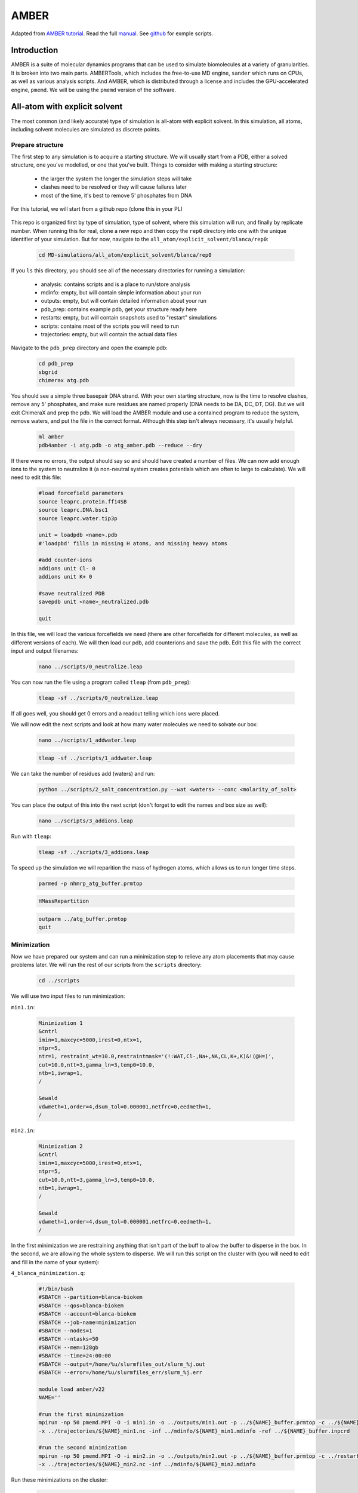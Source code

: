AMBER
=====

Adapted from `AMBER tutorial <https://ambermd.org/tutorials/basic/tutorial15/index.php>`_.
Read the full `manual <https://ambermd.org/doc12/Amber22.pdf>`_. 
See `github <https://github.com/Luger-Lab/MD-simulations>`_ for exmple scripts.

Introduction
~~~~~~~~~~~~

.. image:: amber_workflow.png
   :width: 300
   :align: right

AMBER is a suite of molecular dynamics programs that can be used to simulate
biomolecules at a variety of granularities. It is broken into two main parts.
AMBERTools, which includes the free-to-use MD engine, ``sander`` which runs on 
CPUs, as well as various analysis scripts. And AMBER, which is distributed 
through a license and includes the GPU-accelerated engine, ``pmemd``. We will
be using the ``pmemd`` version of the software.

All-atom with explicit solvent
~~~~~~~~~~~~~~~~~~~~~~~~~~~~~~

The most common (and likely accurate) type of simulation is all-atom with 
explicit solvent. In this simulation, all atoms, including solvent molecules
are simulated as discrete points. 

Prepare structure
-----------------

The first step to any simulation is to acquire a starting structure. We will 
usually start from a PDB, either a solved structure, one you've modelled, or 
one that you've built. Things to consider with making a starting structure:

   -  the larger the system the longer the simulation steps will take
   -  clashes need to be resolved or they will cause failures later
   -  most of the time, it's best to remove 5' phosphates from DNA 

For this tutorial, we will start from a github repo (clone this in your PL)

   .. code-block:: bash
      biokem-interactive
      cd <test_location>
      git clone git@github.com:Luger-Lab/MD-simulations.git

This repo is organized first by type of simulation, type of solvent, where 
this simulation will run, and finally by replicate number. When running this for real,
clone a new repo and then copy the ``rep0`` directory into one with the unique
identifier of your simulation. But for now, navigate to the 
``all_atom/explicit_solvent/blanca/rep0``:

   .. code-block:: bash
      
      cd MD-simulations/all_atom/explicit_solvent/blanca/rep0

If you ``ls`` this directory, you should see all of the necessary directories for 
running a simulation:

   -  analysis: contains scripts and is a place to run/store analysis
   -  mdinfo: empty, but will contain simple information about your run
   -  outputs: empty, but will contain detailed information about your run
   -  pdb_prep: contains example pdb, get your structure ready here
   -  restarts: empty, but will contain snapshots used to "restart" simulations
   -  scripts: contains most of the scripts you will need to run
   -  trajectories: empty, but will contain the actual data files 

Navigate to the ``pdb_prep`` directory and open the example pdb:

   .. code-block:: bash

      cd pdb_prep
      sbgrid 
      chimerax atg.pdb

You should see a simple three basepair DNA strand. With your own starting structure, 
now is the time to resolve clashes, remove any 5' phosphates, and make sure residues
are named properly (DNA needs to be DA, DC, DT, DG). But we will exit
ChimeraX and prep the pdb. We will load the AMBER module and use a contained program
to reduce the system, remove waters, and put the file in the correct format. Although
this step isn't always necessary, it's usually helpful.

   .. code-block:: bash
      
      ml amber
      pdb4amber -i atg.pdb -o atg_amber.pdb --reduce --dry 

If there were no errors, the output should say so and should have created a number of 
files. We can now add enough ions to the system to neutralize it (a non-neutral system
creates potentials which are often to large to calculate). We will need to edit this file:

   .. code-block:: bash

      #load forcefield parameters
      source leaprc.protein.ff14SB  
      source leaprc.DNA.bsc1
      source leaprc.water.tip3p

      unit = loadpdb <name>.pdb 
      #'loadpbd' fills in missing H atoms, and missing heavy atoms

      #add counter-ions
      addions unit Cl- 0
      addions unit K+ 0

      #save neutralized PDB
      savepdb unit <name>_neutralized.pdb

      quit

In this file, we will load the various forcefields we need (there are other forcefields for
different molecules, as well as different versions of each). We will then load our pdb, add
counterions and save the pdb. Edit this file with the correct input and output filenames:

   .. code-block:: bash

      nano ../scripts/0_neutralize.leap

You can now run the file using a program called ``tleap`` (from ``pdb_prep``):

   .. code-block:: bash
      
      tleap -sf ../scripts/0_neutralize.leap

If all goes well, you should get 0 errors and a readout telling which ions were placed.

We will now edit the next scripts and look at how many water molecules we need to 
solvate our box:

   .. code-block:: bash
      
      nano ../scripts/1_addwater.leap

   .. code-block:: bash

      tleap -sf ../scripts/1_addwater.leap

We can take the number of residues add (waters) and run:

   .. code-block:: bash

      python ../scripts/2_salt_concentration.py --wat <waters> --conc <molarity_of_salt>

You can place the output of this into the next script (don't forget to edit the names
and box size as well):

   .. code-block:: bash

      nano ../scripts/3_addions.leap 

Run with ``tleap``:

   .. code-block:: bash

      tleap -sf ../scripts/3_addions.leap

To speed up the simulation we will reparition the mass of hydrogen atoms, which 
allows us to run longer time steps.

   .. code-block:: bash

      parmed -p nhmrp_atg_buffer.prmtop

   .. code-block:: bash

      HMassRepartition

   .. code-block:: bash

      outparm ../atg_buffer.prmtop
      quit


Minimization
------------

Now we have prepared our system and can run a minimization step to relieve any
atom placements that may cause problems later. We will run the rest of our scripts
from the ``scripts`` directory:

   .. code-block:: bash

      cd ../scripts

We will use two input files to run minimization:

``min1.in``:

   .. code-block:: bash

      Minimization 1
      &cntrl
      imin=1,maxcyc=5000,irest=0,ntx=1,
      ntpr=5,
      ntr=1, restraint_wt=10.0,restraintmask='(!:WAT,Cl-,Na+,NA,CL,K+,K)&!(@H=)',
      cut=10.0,ntt=3,gamma_ln=3,temp0=10.0,
      ntb=1,iwrap=1,
      /

      &ewald
      vdwmeth=1,order=4,dsum_tol=0.000001,netfrc=0,eedmeth=1,
      /

``min2.in``:

   .. code-block:: bash

      Minimization 2
      &cntrl
      imin=1,maxcyc=5000,irest=0,ntx=1,
      ntpr=5,
      cut=10.0,ntt=3,gamma_ln=3,temp0=10.0,
      ntb=1,iwrap=1,
      /
      
      &ewald
      vdwmeth=1,order=4,dsum_tol=0.000001,netfrc=0,eedmeth=1,
      /

In the first minimization we are restraining anything that isn't part of the 
buff to allow the buffer to disperse in the box. In the second, we are allowing
the whole system to disperse. We will run this script on the cluster with (you
will need to edit and fill in the name of your system):

``4_blanca_minimization.q``:

   .. code-block:: bash

      #!/bin/bash
      #SBATCH --partition=blanca-biokem
      #SBATCH --qos=blanca-biokem 
      #SBATCH --account=blanca-biokem
      #SBATCH --job-name=minimization
      #SBATCH --nodes=1
      #SBATCH --ntasks=50
      #SBATCH --mem=128gb
      #SBATCH --time=24:00:00
      #SBATCH --output=/home/%u/slurmfiles_out/slurm_%j.out
      #SBATCH --error=/home/%u/slurmfiles_err/slurm_%j.err

      module load amber/v22
      NAME=''

      #run the first minimization
      mpirun -np 50 pmemd.MPI -O -i min1.in -o ../outputs/min1.out -p ../${NAME}_buffer.prmtop -c ../${NAME}_buffer.inpcrd -r ../restarts/${NAME}_min1.rst\
      -x ../trajectories/${NAME}_min1.nc -inf ../mdinfo/${NAME}_min1.mdinfo -ref ../${NAME}_buffer.inpcrd

      #run the second minimization
      mpirun -np 50 pmemd.MPI -O -i min2.in -o ../outputs/min2.out -p ../${NAME}_buffer.prmtop -c ../restarts/${NAME}_min1.rst -r ../restarts/${NAME}_min2.rst\
      -x ../trajectories/${NAME}_min2.nc -inf ../mdinfo/${NAME}_min2.mdinfo

Run these minimizations on the cluster:

   .. code-block:: bash

      sbatch 4_blanca_minimization.q

You can check the progress of the run by reading the files in ``mdinfo`` and 
``outputs``. This step could take ~1 hour, depending on the size of the system.
If there are unresolved clashes in your system, it make take longer or run out
of memory and fail, in which case you will need to go back to the starting structure,
resolve clashes and start over.

Heating
-------

Up until this point, no random numbers have been applied to the simulation, meaning
that if you were to repeat this process with the same starting structure, you should
get the exact same setup out. But in the heating step, we actually start to use
random numbers to assign starting velocities. In this way, we can treat separate runs
as replicates, which allows us (in theory) to sample more conformational space. The 
other commonly used method to do this is to run the simulation for a very long time, 
there is much debate about which method is better.

There's no need to rerun the previous steps when making replicates, we can simply copy
the whole directory.

   .. code-block:: bash

      cp -r ../../rep0 ../../rep1
      cp -r ../../rep0 ../../rep2

Because the starting molecule is usually a crystal structure or other idealized low
energy state, it has a temperature of almost 0K. But we want to run the system at a 
more realistic temperature (usually ~300K, but it can be a value of your choosing).
To add kinetic energy to the systerm without having it fly apart, we will heat it up
slowly and restrain the motion of the macromolecules. The input file looks like this:

``heat.in``:

   .. code-block:: bash

      Heat
        &cntrl
         ig=-1,imin=0,irest=0,ntx=1,nstlim=12500,dt=0.004,
         ntwx=2500,ioutfm=1,ntpr=2500,ntwr=2500,
         ntt=3,gamma_ln=3.0,tempi=10.0,temp0=300.0,
         ntc=2,ntf=2,cut=10.0,
         ntr=1,restraint_wt=10.0,restraintmask="(!:WAT,Na+,Cl-,K+,K,NA,CL)&!(@H=)",
         ntb=1,iwrap=1,
         nmropt=0,
        /
         
        &wt type='END',
        /

We will run it and the equilibration step at the same time.

Equilibration
-------------

After heating up the solvent and restrained macromolecules, we will slowly release 
the restrains on the macromolecules to bring the system up to 300K and 1atm.

``release1.in``:

   .. code-block:: bash

      Release 1
        &cntrl
         ig=-1,imin=0,irest=1,ntx=5,nstlim=25000,dt=0.004,
         ntwx=2500,ioutfm=1,ntpr=2500,ntwr=2500,
         ntt=3,gamma_ln=3.0,temp0=300.0,
         ntb=2,iwrap=1,ntp=1,barostat=2,pres0=1.01325,taup=3.0,
         ntc=2,ntf=2,cut=10.0
         ntr=1,restraint_wt=10.0,restraintmask="(!:WAT,Na+,Cl-,NA,CL,K+,K)&(!(@H=))",
         nmropt=0,
        /

        &ewald
         vdwmeth=1,order=4,dsum_tol=0.000001,eedmeth=1,
        /

``release2.in``:

   .. code-block:: bash

      Release 2
        &cntrl
         ig=-1,imin=0,irest=1,ntx=5,nstlim=25000,dt=0.004,
         ntwx=2500,ioutfm=1,ntpr=2500,ntwr=2500,
         ntt=3,gamma_ln=3.0,temp0=300.0,
         ntb=2,iwrap=1,ntp=1,barostat=2,pres0=1.01325,taup=3.0,
         ntc=2,ntf=2,cut=10.0
         ntr=1,restraint_wt=3.0,restraintmask="(!:WAT,Na+,Cl-,NA,CL,K+,K)&(!(@H=))",
         nmropt=0,
        /

        &ewald
         vdwmeth=1,order=4,dsum_tol=0.000001,eedmeth=1,
        /
``release3.in``

   .. code-block:: bash

      Release 3
        &cntrl
         ig=-1,imin=0,irest=1,ntx=5,nstlim=25000,dt=0.004,
         ntwx=2500,ioutfm=1,ntpr=2500,ntwr=2500,
         ntt=3,gamma_ln=3.0,temp0=300.0,
         ntb=2,iwrap=1,ntp=1,barostat=2,pres0=1.01325,taup=3.0,
         ntc=2,ntf=2,cut=10.0
         ntr=1,restraint_wt=1.0,restraintmask="(!:WAT,Na+,Cl-,NA,CL,K+,K)&(!(@H=))",
         nmropt=0,
        /

        &ewald
         vdwmeth=1,order=4,dsum_tol=0.000001,eedmeth=1,
        /
 
``release4.in``:

   .. code-block:: bash

      Release 4
        &cntrl
         ig=-1,imin=0,irest=1,ntx=5,nstlim=25000,dt=0.004,
         ntwx=2500,ioutfm=1,ntpr=2500,ntwr=2500,
         ntt=3,gamma_ln=3.0,temp0=300.0,
         ntb=2,iwrap=1,ntp=1,barostat=2,pres0=1.01325,taup=3.0,
         ntc=2,ntf=2,cut=10.0
         ntr=1,restraint_wt=0.3,restraintmask="(!:WAT,Cl-,Na+,CL,NA,K+,K)&(!(@H=))",
         nmropt=0,
        /

        &ewald
         vdwmeth=1,order=4,dsum_tol=0.000001,eedmeth=1,
        / 
        
        DISANG=./inputs/fraying.RST
        DUMPAVE=./outputs/thisrun_fraying.dat
        LISTIN=POUT
        LISTOUT=POUT
 
``release5.in``:

   .. code-block:: bash

      Release 5
        &cntrl
         ig=-1,imin=0,irest=1,ntx=5,nstlim=25000,dt=0.004,
         ntwx=2500,ioutfm=1,ntpr=2500,ntwr=2500,
         ntt=3,gamma_ln=3.0,temp0=300.0,
         ntb=2,iwrap=1,ntp=1,barostat=2,pres0=1.01325,taup=3.0,
         ntc=2,ntf=2,cut=10.0
         ntr=1,restraint_wt=0.1,restraintmask="(!:WAT,Na+,Cl-,NA,CL,K+,K)&(!(@H=))",
         nmropt=0,
        /

        &ewald
         vdwmeth=1,order=4,dsum_tol=0.000001,eedmeth=1,
        /

We can run this and the heating step by editing and running 
``5_blanca_heat_and_density_equilibrate.q``:

   .. code-block:: bash

      #!/bin/bash
      #SBATCH --partition=blanca-biokem
      #SBATCH --qos=blanca-biokem 
      #SBATCH --account=blanca-biokem
      #SBATCH --job-name=md_heat_and_eq
      #SBATCH --nodes=1
      #SBATCH --gres=gpu:1
      #SBATCH --ntasks=1
      #SBATCH --mem=128gb
      #SBATCH --time=24:00:00
      #SBATCH --output=/home/%u/slurmfiles_out/slurm_%j.out
      #SBATCH --error=/home/%u/slurmfiles_err/slurm_%j.err

      module load amber/v22
      NAME=''

      pmemd.cuda -O -i heat.in \
                  -o ../outputs/${NAME}_heat.out \
                  -p ../${NAME}_buffer.prmtop \
                  -c ../restarts/${NAME}_min2.rst \
                  -r ../restarts/${NAME}_heat.rst \
                  -x ../trajectories/${NAME}_heat.nc \
                  -inf ../mdinfo/${NAME}_heat.mdinfo \
                  -ref ../restarts/${NAME}_min2.rst

      pmemd.cuda -O -i release1.in \
                  -o ../outputs/${NAME}_release1.out \
                  -p ../${NAME}_buffer.prmtop \
                  -c ../restarts/${NAME}_heat.rst \
                  -r ../restarts/${NAME}_release1.rst \
                  -x ../trajectories/${NAME}_release1.nc \
                  -inf ../mdinfo/${NAME}_release1.mdinfo \
                  -ref ../restarts/${NAME}_heat.rst

      pmemd.cuda -O -i release2.in \
                  -o ../outputs/${NAME}_release2.out \
                  -p ../${NAME}_buffer.prmtop \
                  -c ../restarts/${NAME}_release1.rst \
                  -r ../restarts/${NAME}_release2.rst \
                  -x ../trajectories/${NAME}_release2.nc \
                  -inf ../mdinfo/${NAME}_release2.mdinfo \
                  -ref ../restarts/${NAME}_release1.rst

      pmemd.cuda -O -i release3.in \
                  -o ../outputs/${NAME}_release3.out \
                  -p ../${NAME}_buffer.prmtop \
                  -c ../restarts/${NAME}_release2.rst \
                  -r ../restarts/${NAME}_release3.rst \
                  -x ../trajectories/${NAME}_release3.nc \
                  -inf ../mdinfo/${NAME}_release3.mdinfo \
                  -ref ../restarts/${NAME}_release2.rst

      pmemd.cuda -O -i release4.in \
                  -o ../outputs/${NAME}_release4.out \
                  -p ../${NAME}_buffer.prmtop \
                  -c ../restarts/${NAME}_release3.rst \
                  -r ../restarts/${NAME}_release4.rst \
                  -x ../trajectories/${NAME}_release4.nc \
                  -inf ../mdinfo/${NAME}_release4.mdinfo \
                  -ref ../restarts/${NAME}_release3.rst

      pmemd.cuda -O -i release5.in \
                  -o ../outputs/${NAME}_release5.out \
                  -p ../${NAME}_buffer.prmtop \
                  -c ../restarts/${NAME}_release4.rst \
                  -r ../restarts/${NAME}_release5.rst \
                  -x ../trajectories/${NAME}_release5.nc \
                  -inf ../mdinfo/${NAME}_release5.mdinfo \
                  -ref ../restarts/${NAME}_release4.rst

Run using:

   .. code-block:: bash

      sbatch 5_blanca_heat_and_density_equilibrate.q

Production
----------

If the last step ran properly, we now have a system read to be simulated. We can 
use the time estimation in ``mdinfo`` to estimate how many time steps we can run
before hitting the wallclock limit on the cluster (usually 24hrs). We will simulate
the first 50ns, from there you can simply copy that entry, edit, and run longer.

We will run 25ns runs, using a 4fs time step as specified in ``25ns_4fs_per_step.in``:

   .. code-block:: bash

      Benchmark
        &cntrl
         ig=-1,imin=0,irest=1,ntx=5,nstlim=6250000,dt=0.004,
         ntwx=2500,ioutfm=1,ntpr=2500,ntwr=2500,
         ntt=3,gamma_ln=3.0,temp0=300.0,
         ntb=2,iwrap=1,ntp=1,barostat=2,pres0=1.01325,taup=3.0,
         ntc=2,ntf=2,cut=10.0
        /

        &ewald
         vdwmeth=1,order=4,dsum_tol=0.000001,eedmeth=1,
        /

Using ``6_blanca_production_50ns.q``:

   .. code-block:: bash

      #!/bin/bash
      #SBATCH --partition=blanca
      #SBATCH --qos=preemptable 
      #SBATCH --account=blanca-biokem
      #SBATCH --job-name=md_sim_50ns
      #SBATCH --nodes=1
      #SBATCH --gres=gpu:1
      #SBATCH --ntasks=1
      #SBATCH --mem=128gb
      #SBATCH --time=24:00:00
      #SBATCH --output=/home/%u/slurmfiles_out/slurm_%j.out
      #SBATCH --error=/home/%u/slurmfiles_err/slurm_%j.err

      module load amber/v22
      NAME=''

      pmemd.cuda -O -i 25ns_4fs_per_step.in \
                  -o ../outputs/${NAME}_25ns.out \
                  -p ../${NAME}_buffer.prmtop \
                  -c ../restarts/${NAME}_release5.rst \
                  -r ../restarts/${NAME}_25ns.rst \
                  -x ../trajectories/${NAME}_25ns.nc \
                  -inf ../mdinfo/${NAME}_25ns.mdinfo


      pmemd.cuda -O -i 25ns_4fs_per_step.in \
                  -o ../outputs/${NAME}_50ns.out \
                  -p ../${NAME}_buffer.prmtop \
                  -c ../restarts/${NAME}_25ns.rst \
                  -r ../restarts/${NAME}_50ns.rst \
                  -x ../trajectories/${NAME}_50ns.nc \
                  -inf ../mdinfo/${NAME}_50ns.mdinfo 

Submit using:

   .. code-block:: bash

      sbatch 6_blanca_production_50ns.q

Analysis
--------

Vizualizing trajectories
^^^^^^^^^^^^^^^^^^^^^^^^

Chimera
*******

We can view the system in Chimera by opening the application (best done on viz node):

   .. code-block:: bash

      sbgrid
      chimera

Then load you ``prmtop`` and ``nc`` files:

``Tools > MD/Ensemble Analysis > MD Movie``

You target of interest will move around as time goes on. To center it, select the
molecule and click ``Actions > Hold Steady`` in the MD movie dialog box. You may 
also want to change the step size of your playback.

While there are many types of analyses that can be done on MD simulations, 
tracking RMSD over time and calculating the ∆G of a ligand-receptor.

ChimeraX
********

   .. code-block:: bash

      sbgrid
      chimerax

In ChimeraX:

   .. code-block:: python

      open <name>_neutralized.pdb
      open <path to trajectory> structureModel #1
      set bgColor white; hide protein atoms; show nucleic cartoon; nucleotides ladder; color nucleic #aaaaaa; color protein #ffb347; lighting soft; graphics silhouettes width 1.5; nucleotides tube/slab shape box; view
      coordset slider #1

Record movie example:

   .. code-block:: python

      movie record; coordset #1 1,30000,100 holdSteady @ca; wait 310; movie encode D:/shawn/md_movies/0M_hpya_tetra_nuc_300ns.mp4

RMSD over time
^^^^^^^^^^^^^^

∆G of ligand-receptor
^^^^^^^^^^^^^^^^^^^^^

All-atom with implicit solvent
~~~~~~~~~~~~~~~~~~~~~~~~~~~~~~

Preparing structures with implicit solvents requires that we use the ``igb=8`` parameter
as well as remove the periodic box argument. Because we aren't using solvent, 
we also don't need to solvate the system. 

The rest of the simulation continues like the explicit solvent. 

Coarse-grained (implicit solvent)
~~~~~~~~~~~~~~~~~~~~~~~~~~~~~~~~~

Prepare structure
-----------------

The major difference in performing a coarse-grained simulation is converting residues
into beads of average charge and mass, which approximate the properties of the residues
they are standing in for. We will use the `SIRAH <http://www.sirahff.com/2012/08/sirah-forcefield-in-amber.html>`_ 
forcefields and conversion tools to do this. 


Production
----------
 
The major difference in the production step is that instead of simulating on the order 
of 10s of ns, you can simulate on the microsecond timescale.

Analysis
--------